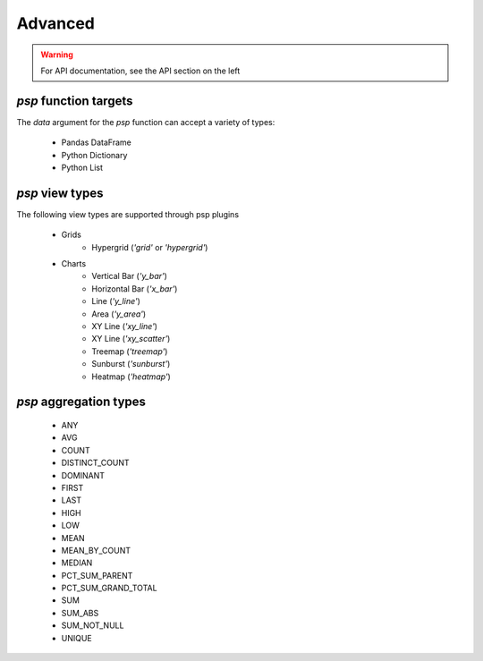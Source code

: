 ===============
Advanced
===============

.. WARNING:: For API documentation, see the API section on the left


`psp` function targets
==================
The `data` argument for the `psp` function can accept a variety of types:
    
    - Pandas DataFrame
    - Python Dictionary
    - Python List


`psp` view types
=================
The following view types are supported through psp plugins

    - Grids
        - Hypergrid (`'grid'` or `'hypergrid'`)
    - Charts
        - Vertical Bar (`'y_bar'`)
        - Horizontal Bar (`'x_bar'`)
        - Line (`'y_line'`)
        - Area (`'y_area'`)
        - XY Line (`'xy_line'`)
        - XY Line (`'xy_scatter'`)
        - Treemap (`'treemap'`)
        - Sunburst (`'sunburst'`)
        - Heatmap (`'heatmap'`)

`psp` aggregation types
========================
    - ANY
    - AVG
    - COUNT
    - DISTINCT_COUNT
    - DOMINANT
    - FIRST
    - LAST
    - HIGH
    - LOW
    - MEAN
    - MEAN_BY_COUNT
    - MEDIAN
    - PCT_SUM_PARENT
    - PCT_SUM_GRAND_TOTAL
    - SUM
    - SUM_ABS
    - SUM_NOT_NULL
    - UNIQUE
